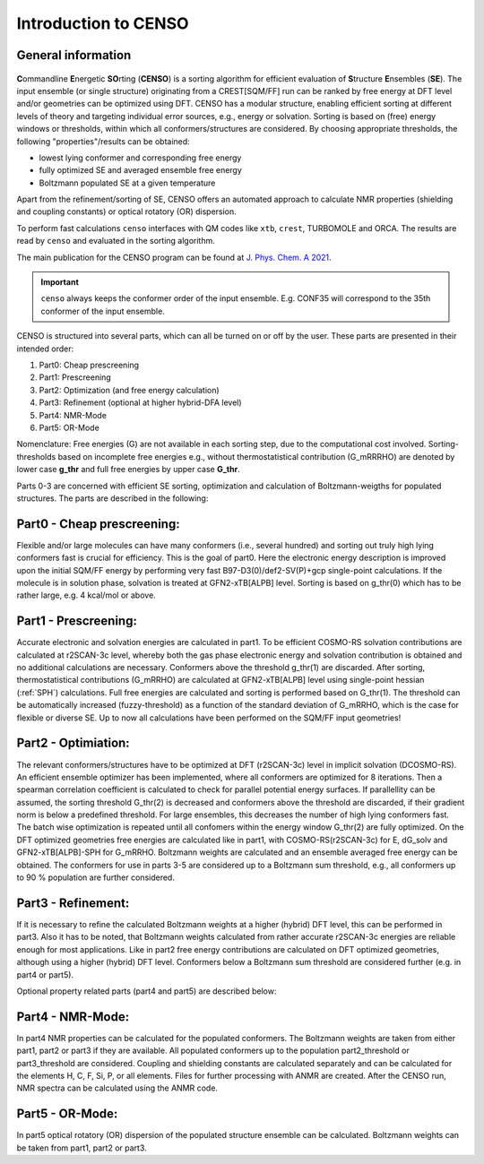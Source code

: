 .. _CENSO:

=====================
Introduction to CENSO
=====================

General information
-------------------

.. figure:: ../../figures/CENSO/censo_logo_300dpi.png
	:scale: 40%
	:align: center
	:alt: CENSO logo

**C**\ommandline **E**\nergetic **SO**\rting (**CENSO**) is a sorting algorithm 
for efficient evaluation of **S**\tructure **E**\nsembles (**SE**). 
The input ensemble (or single structure) originating from a CREST[SQM/FF] run 
can be ranked by free energy at DFT level and/or geometries can be optimized using DFT.
CENSO has a modular structure, enabling efficient sorting at different 
levels of theory and targeting individual error sources, e.g., energy or solvation. 
Sorting is based on (free) energy windows or thresholds, within which all 
conformers/structures are considered. By choosing appropriate thresholds, the 
following "properties"/results can be obtained:

* lowest lying conformer and corresponding free energy
* fully optimized SE and averaged ensemble free energy
* Boltzmann populated SE at a given temperature

Apart from the refinement/sorting of SE, CENSO offers an automated approach to 
calculate NMR properties (shielding and coupling constants) or optical rotatory 
(OR) dispersion.

To perform fast calculations ``censo`` interfaces with QM codes like ``xtb``, ``crest``, 
TURBOMOLE and ORCA. The results are read by ``censo`` and evaluated in the sorting 
algorithm.

The main publication for the CENSO program can be found at 
`J. Phys. Chem. A 2021 <https://pubs.acs.org/doi/10.1021/acs.jpca.1c00971>`_.

.. important::

    ``censo`` always keeps the conformer order of the input ensemble. E.g. CONF35 will 
    correspond to the 35th conformer of the input ensemble.

CENSO is structured into several parts, which can all be turned on or off by 
the user. These parts are presented in their intended order:

1. Part0: Cheap prescreening
2. Part1: Prescreening
3. Part2: Optimization (and free energy calculation)
4. Part3: Refinement   (optional at higher hybrid-DFA level)
5. Part4: NMR-Mode
6. Part5: OR-Mode

Nomenclature: Free energies (G) are not available in each sorting step, due 
to the computational cost involved. Sorting-thresholds based on incomplete free 
energies e.g., without thermostatistical contribution (G_mRRRHO) are denoted by 
lower case **g\_thr** and full free energies by upper case **G\_thr**.

Parts 0-3 are concerned with efficient SE sorting, optimization and calculation 
of Boltzmann-weigths for populated structures. The parts are described in the 
following:

.. figure:: ../../figures/CENSO/short_censo.png
	:scale: 20%
	:align: center
	:alt: CENSO workflow with threshold information.

Part0 - Cheap prescreening:
---------------------------

Flexible and/or large molecules can have many conformers (i.e., several hundred) 
and sorting out truly high lying conformers fast is crucial for efficiency. 
This is the goal of part0. Here the electronic energy description is improved 
upon the initial SQM/FF energy by performing very fast B97-D3(0)/def2-SV(P)+gcp 
single-point calculations. If the molecule is in solution phase, solvation is 
treated at GFN2-xTB[ALPB] level. Sorting is based on g\_thr(0) which has to be 
rather large, e.g. 4 kcal/mol or above.

Part1 - Prescreening:
---------------------

Accurate electronic and solvation energies are calculated in part1. To be efficient
COSMO-RS solvation contributions are calculated at r2SCAN-3c level, whereby both 
the gas phase electronic energy and solvation contribution is obtained and no 
additional calculations are necessary. Conformers above the threshold g\_thr(1) 
are discarded. After sorting, thermostatistical contributions (G\_mRRHO) are 
calculated at GFN2-xTB\[ALPB\] level using single-point hessian (:ref:`SPH`) calculations.
Full free energies are calculated and sorting is performed based on G\_thr(1). 
The threshold can be automatically increased (fuzzy-threshold) as a function of 
the standard deviation of G\_mRRHO, which is the case for flexible or diverse SE.
Up to now all calculations have been performed on the SQM/FF input geometries!

Part2 - Optimiation:
--------------------

The relevant conformers/structures have to be optimized at DFT (r2SCAN-3c) level
in implicit solvation (DCOSMO-RS). An efficient ensemble optimizer has been 
implemented, where all conformers are optimized for 8 iterations. 
Then a spearman correlation coefficient is calculated to check for parallel potential
energy surfaces. If parallellity can be assumed, the sorting threshold G\_thr(2) 
is decreased and conformers above the threshold are discarded, if their gradient 
norm is below a predefined threshold. For large ensembles, this decreases the 
number of high lying conformers fast. The batch wise optimization is repeated 
until all confomers within the energy window G\_thr(2) are fully optimized. 
On the DFT optimized geometries free energies are calculated like in part1, with
COSMO-RS(r2SCAN-3c) for E, dG\_solv and GFN2-xTB[ALPB]-SPH for G\_mRRHO. 
Boltzmann weights are calculated and an ensemble averaged free energy can be 
obtained. The conformers for use in parts 3-5 are considered up to a Boltzmann 
sum threshold, e.g., all conformers up to 90 % population are further considered.

Part3 - Refinement:
-------------------

If it is necessary to refine the calculated Boltzmann weights at a higher 
(hybrid) DFT level, this can be performed in part3. Also it has to be noted, that
Boltzmann weights calculated from rather accurate r2SCAN-3c energies are reliable
enough for most applications. Like in part2 free energy contributions are calculated
on DFT optimized geometries, although using a higher (hybrid) DFT level. 
Conformers below a Boltzmann sum threshold are considered further (e.g. in part4 
or part5).

Optional property related parts (part4 and part5) are described below:

Part4 - NMR-Mode:
-----------------

In part4 NMR properties can be calculated for the populated conformers. 
The Boltzmann weights are taken from either part1, part2 or part3 if they are 
available. All populated conformers up to the population part2_threshold or 
part3_threshold are considered. Coupling and shielding constants are calculated 
separately and can be calculated for the elements H, C, F, Si, P, or all elements.
Files for further processing with ANMR are created. After the CENSO run, NMR 
spectra can be calculated using the ANMR code.

Part5 - OR-Mode:
----------------

In part5 optical rotatory (OR) dispersion of the populated structure ensemble 
can be calculated. Boltzmann weights can be taken from part1, part2 or part3.
